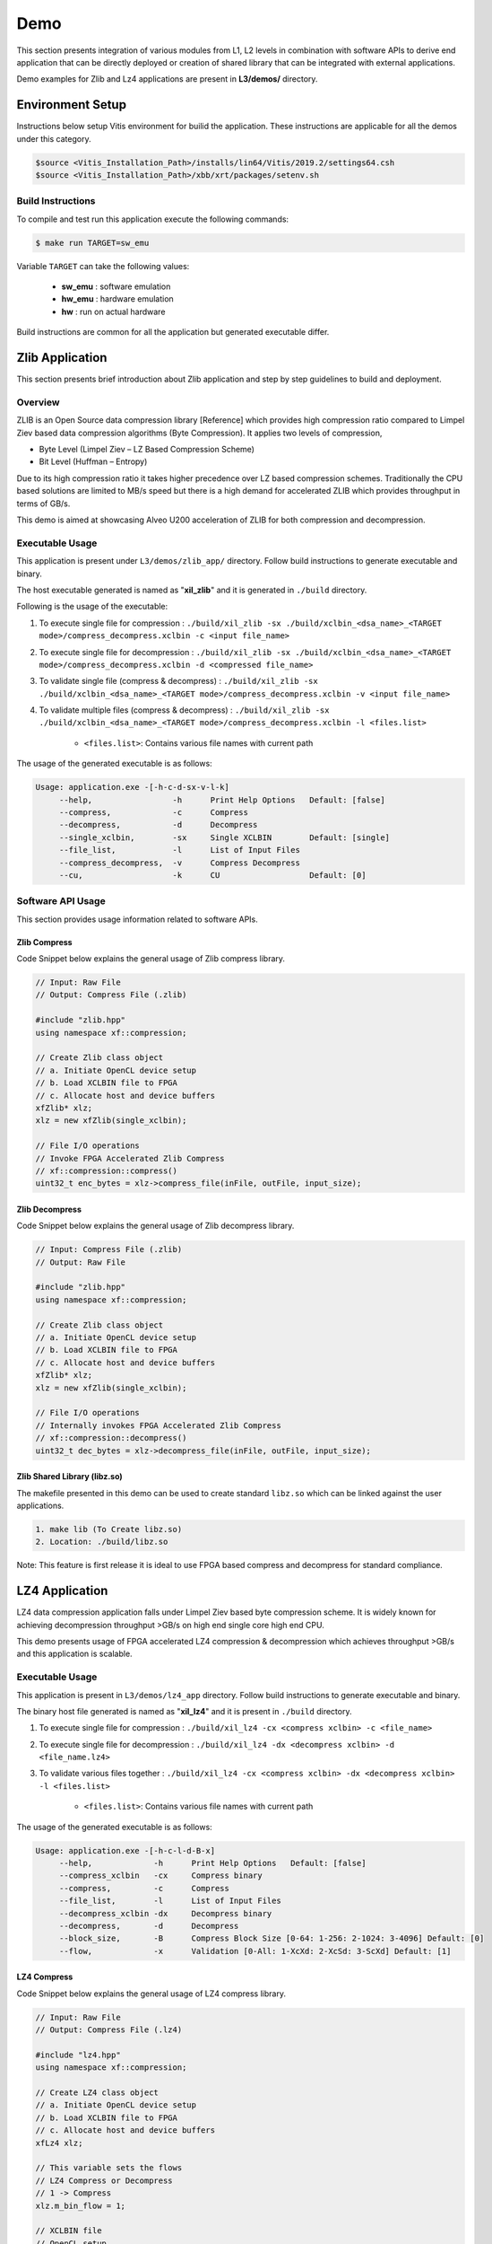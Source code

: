 .. CompressionLib_Docs documentation master file, created by
   sphinx-quickstart on Thu Jun 20 14:04:09 2019.
   You can adapt this file completely to your liking, but it should at least
   contain the root `toctree` directive.

====
Demo
====

This section presents integration of various modules from L1, L2 levels in
combination with software APIs to derive end application that can be directly
deployed or creation of shared library that can be integrated with external
applications.

Demo examples for Zlib and Lz4 applications are present in **L3/demos/**
directory.

Environment Setup
=================

Instructions below setup Vitis environment for builid the application. These
instructions are applicable for all the demos under this category.


.. code-block:: bash

    $source <Vitis_Installation_Path>/installs/lin64/Vitis/2019.2/settings64.csh
    $source <Vitis_Installation_Path>/xbb/xrt/packages/setenv.sh

Build Instructions
------------------

To compile and test run this application execute the following commands:

.. code-block:: bash
   
   $ make run TARGET=sw_emu

Variable ``TARGET`` can take the following values:

	- **sw_emu**	: software emulation
	
	- **hw_emu**	: hardware emulation
	
	- **hw**	: run on actual hardware


Build instructions are common for all the application but generated executable
differ.


Zlib Application
================

This section presents brief introduction about Zlib application and step by step
guidelines to build and deployment.

Overview
--------

ZLIB is an Open Source data compression library [Reference] which provides
high compression ratio compared to Limpel Ziev based data compression algorithms
(Byte Compression). It applies two levels of compression,

*  Byte Level (Limpel Ziev – LZ Based Compression Scheme)
*  Bit Level (Huffman – Entropy)

Due to its high compression ratio it takes higher precedence over LZ based
compression schemes. Traditionally the CPU based solutions are limited to MB/s
speed but there is a high demand for accelerated ZLIB which provides throughput
in terms of GB/s. 

This demo is aimed at showcasing Alveo U200 acceleration of ZLIB for both
compression and decompression. 


Executable Usage
----------------

This application is present under ``L3/demos/zlib_app/`` directory. Follow build instructions to generate executable and binary.

The host executable generated is named as "**xil_zlib**" and it is generated in ``./build`` directory.

Following is the usage of the executable:

1. To execute single file for compression 	          : ``./build/xil_zlib -sx ./build/xclbin_<dsa_name>_<TARGET mode>/compress_decompress.xclbin -c <input file_name>``
2. To execute single file for decompression           : ``./build/xil_zlib -sx ./build/xclbin_<dsa_name>_<TARGET mode>/compress_decompress.xclbin -d <compressed file_name>``
3. To validate single file (compress & decompress)    : ``./build/xil_zlib -sx ./build/xclbin_<dsa_name>_<TARGET mode>/compress_decompress.xclbin -v <input file_name>``
4. To validate multiple files (compress & decompress) : ``./build/xil_zlib -sx ./build/xclbin_<dsa_name>_<TARGET mode>/compress_decompress.xclbin -l <files.list>``

	- ``<files.list>``: Contains various file names with current path

The usage of the generated executable is as follows:

.. code-block:: bash
 
   Usage: application.exe -[-h-c-d-sx-v-l-k]
        --help,                 -h      Print Help Options   Default: [false]
        --compress,             -c      Compress
        --decompress,           -d      Decompress
        --single_xclbin,        -sx     Single XCLBIN        Default: [single]
        --file_list,            -l      List of Input Files
        --compress_decompress,  -v      Compress Decompress
        --cu,                   -k      CU                   Default: [0]

Software API Usage
------------------

This section provides usage information related to software APIs.

Zlib Compress
~~~~~~~~~~~~~

Code Snippet below explains the general usage of Zlib compress library.

.. code-block:: cpp
    
    // Input: Raw File
    // Output: Compress File (.zlib)

    #include "zlib.hpp" 
    using namespace xf::compression;
    
    // Create Zlib class object
    // a. Initiate OpenCL device setup
    // b. Load XCLBIN file to FPGA
    // c. Allocate host and device buffers
    xfZlib* xlz;
    xlz = new xfZlib(single_xclbin);
    
    // File I/O operations
    // Invoke FPGA Accelerated Zlib Compress 
    // xf::compression::compress() 
    uint32_t enc_bytes = xlz->compress_file(inFile, outFile, input_size);

Zlib Decompress
~~~~~~~~~~~~~~~

Code Snippet below explains the general usage of Zlib decompress library.

.. code-block:: cpp

    // Input: Compress File (.zlib)
    // Output: Raw File

    #include "zlib.hpp" 
    using namespace xf::compression;
    
    // Create Zlib class object
    // a. Initiate OpenCL device setup
    // b. Load XCLBIN file to FPGA
    // c. Allocate host and device buffers
    xfZlib* xlz;
    xlz = new xfZlib(single_xclbin);
    
    // File I/O operations
    // Internally invokes FPGA Accelerated Zlib Compress 
    // xf::compression::decompress() 
    uint32_t dec_bytes = xlz->decompress_file(inFile, outFile, input_size);

Zlib Shared Library (libz.so)
~~~~~~~~~~~~~~~~~~~~~~~~~~~~~

The makefile presented in this demo can be used to create standard
``libz.so`` which can be linked against the user applications.

.. code-block:: bash
   
    1. make lib (To Create libz.so)
    2. Location: ./build/libz.so

Note: This feature is first release it is ideal to use FPGA based compress and
decompress for standard compliance. 


LZ4 Application
================

LZ4 data compression application falls under Limpel Ziev based byte compression
scheme. It is widely known for achieving decompression throughput >GB/s on
high end single core high end CPU. 

This demo presents usage of FPGA accelerated LZ4 compression &
decompression which achieves throughput >GB/s and this application is scalable.


Executable Usage
----------------

This application is present in ``L3/demos/lz4_app`` directory. Follow build instructions to generate executable and binary.

The binary host file generated is named as "**xil_lz4**" and it is present in ``./build`` directory.

1. To execute single file for compression 	: ``./build/xil_lz4 -cx <compress xclbin> -c <file_name>``

2. To execute single file for decompression	: ``./build/xil_lz4 -dx <decompress xclbin> -d <file_name.lz4>``

3. To validate various files together		: ``./build/xil_lz4 -cx <compress xclbin> -dx <decompress xclbin> -l <files.list>``
	
	- ``<files.list>``: Contains various file names with current path

The usage of the generated executable is as follows:

.. code-block:: bash
   
   Usage: application.exe -[-h-c-l-d-B-x]
        --help,             -h      Print Help Options   Default: [false]
    	--compress_xclbin   -cx     Compress binary
        --compress,         -c      Compress
        --file_list,        -l      List of Input Files
        --decompress_xclbin -dx     Decompress binary
        --decompress,       -d      Decompress
        --block_size,       -B      Compress Block Size [0-64: 1-256: 2-1024: 3-4096] Default: [0]
        --flow,             -x      Validation [0-All: 1-XcXd: 2-XcSd: 3-ScXd] Default: [1]

LZ4 Compress
~~~~~~~~~~~~~

Code Snippet below explains the general usage of LZ4 compress library.

.. code-block:: cpp
    
    // Input: Raw File
    // Output: Compress File (.lz4)

    #include "lz4.hpp" 
    using namespace xf::compression;
    
    // Create LZ4 class object
    // a. Initiate OpenCL device setup
    // b. Load XCLBIN file to FPGA
    // c. Allocate host and device buffers
    xfLz4 xlz;
    
    // This variable sets the flows
    // LZ4 Compress or Decompress
    // 1 -> Compress
    xlz.m_bin_flow = 1;   

    // XCLBIN file
    // OpenCL setup
    xlz.init(binaryFileName);
        
    // Set the block size
    xlz.m_block_size_in_kb = block_size     
    
    // 0 means Xilinx Flow
    xlz.m_switch_flow = 0;
    
    // File I/O operations
    // Internally invokes FPGA Accelerated LZ4 Compress 
    // xf::compression::compress() 
    uint64_t enc_bytes = xlz.compressFile(inFile, outFile, input_size, file_list_flag);

    // Release OpenCL objects
    // Release device buffers
    xlz.release();

LZ4 Decompress
~~~~~~~~~~~~~

Code Snippet below explains the general usage of LZ4 compress library.

.. code-block:: cpp
    
    // Input: Compressed File (.lz4)
    // Output: Raw File

    #include "lz4.hpp" 
    using namespace xf::compression;
    
    // Create LZ4 class object
    // a. Initiate OpenCL device setup
    // b. Load XCLBIN file to FPGA
    // c. Allocate host and device buffers
    xfLz4 xlz;
    
    // This variable sets the flows
    // LZ4 Compress or Decompress
    // 1 -> Compress
    xlz.m_bin_flow = 1;   

    // XCLBIN file
    // OpenCL setup
    xlz.init(binaryFileName);
        
    // Set the block size
    xlz.m_block_size_in_kb = block_size     
    
    // 0 means Xilinx Flow
    xlz.m_switch_flow = 0;
    
    // File I/O operations
    // Internally invokes FPGA Accelerated LZ4 Compress 
    // xf::compression::compress() 
    uint64_t enc_bytes = xlz.compressFile(inFile, outFile, input_size, file_list_flag);

    // Release OpenCL objects
    // Release device buffers
    xlz.release();
